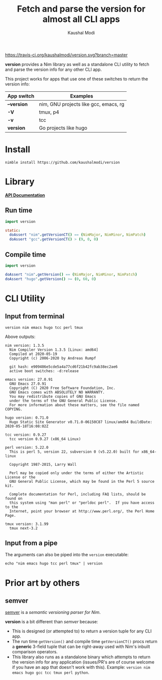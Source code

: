 #+title: Fetch and parse the version for almost all CLI apps
#+author: Kaushal Modi

[[https://travis-ci.org/kaushalmodi/version][https://travis-ci.org/kaushalmodi/version.svg?branch=master]]

*version* provides a Nim library as well as a standalone CLI utility
 to fetch and parse the version info for any other CLI app.

This project works for apps that use one of these switches to return
the version info:

|-------------+---------------------------------------|
| App switch  | Examples                              |
|-------------+---------------------------------------|
| *--version* | nim, GNU projects like gcc, emacs, rg |
| *-V*        | tmux, p4                              |
| *-v*        | tcc                                   |
| *version*   | Go projects like hugo                 |
|-------------+---------------------------------------|

* Install
#+begin_example
nimble install https://github.com/kaushalmodi/version
#+end_example
* Library
[[https://kaushalmodi.github.io/version/][*API Documentation*]]
** Run time
#+begin_src nim
import version

static:
  doAssert "nim".getVersionCT() == (NimMajor, NimMinor, NimPatch)
  doAssert "gcc".getVersionCT() > (9, 0, 0)
#+end_src
** Compile time
#+begin_src nim
import version

doAssert "nim".getVersion() == (NimMajor, NimMinor, NimPatch)
doAssert "hugo".getVersion() >= (0, 60, 0)
#+end_src
* CLI Utility
** Input from terminal
#+begin_example
version nim emacs hugo tcc perl tmux
#+end_example

Above outputs:
#+begin_example
nim version: 1.3.5
  Nim Compiler Version 1.3.5 [Linux: amd64]
  Compiled at 2020-05-19
  Copyright (c) 2006-2020 by Andreas Rumpf

  git hash: e909486e5cde5a4a77cd6f21b42fc9ab38ec2ae6
  active boot switches: -d:release

emacs version: 27.0.91
  GNU Emacs 27.0.91
  Copyright (C) 2020 Free Software Foundation, Inc.
  GNU Emacs comes with ABSOLUTELY NO WARRANTY.
  You may redistribute copies of GNU Emacs
  under the terms of the GNU General Public License.
  For more information about these matters, see the file named COPYING.

hugo version: 0.71.0
  Hugo Static Site Generator v0.71.0-06150C87 linux/amd64 BuildDate: 2020-05-18T16:08:02Z

tcc version: 0.9.27
  tcc version 0.9.27 (x86_64 Linux)

perl version: 5.22.0
  This is perl 5, version 22, subversion 0 (v5.22.0) built for x86_64-linux

  Copyright 1987-2015, Larry Wall

  Perl may be copied only under the terms of either the Artistic License or the
  GNU General Public License, which may be found in the Perl 5 source kit.

  Complete documentation for Perl, including FAQ lists, should be found on
  this system using "man perl" or "perldoc perl".  If you have access to the
  Internet, point your browser at http://www.perl.org/, the Perl Home Page.

tmux version: 3.1.99
  tmux next-3.2
#+end_example
** Input from a pipe
The arguments can also be piped into the ~version~ executable:
#+begin_example
echo "nim emacs hugo tcc perl tmux" | version
#+end_example
* Prior art by others
** semver
[[https://github.com/euantorano/semver.nim][semver]] is a /semantic versioning parser for Nim/.

*version* is a bit different than /semver/ because:
- This is designed (or attempted to) to return a version tuple for any
  CLI app.
- The run time ~getVersion()~ and compile time ~getVersionCT()~ procs
  return a *generic* 3-field tuple that can be right-away used with
  Nim's inbuilt comparison operators.
- This library also runs as a standalone binary which attempts to
  return the version info for any application (issues/PR's are of
  course welcome if you have an app that doesn't work with
  this). Example: ~version nim emacs hugo gcc tcc tmux perl python~.

